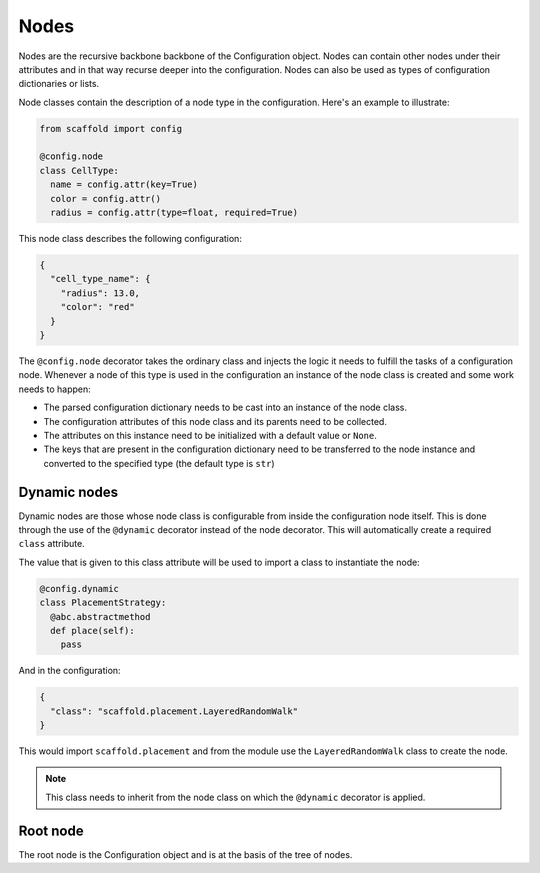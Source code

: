 #####
Nodes
#####

Nodes are the recursive backbone backbone of the Configuration object. Nodes can contain
other nodes under their attributes and in that way recurse deeper into the configuration.
Nodes can also be used as types of configuration dictionaries or lists.

Node classes contain the description of a node type in the configuration. Here's an example
to illustrate:

.. code-block:: python

  from scaffold import config

  @config.node
  class CellType:
    name = config.attr(key=True)
    color = config.attr()
    radius = config.attr(type=float, required=True)

This node class describes the following configuration:

.. code-block:: json

  {
    "cell_type_name": {
      "radius": 13.0,
      "color": "red"
    }
  }

The ``@config.node`` decorator takes the ordinary class and injects the logic it needs
to fulfill the tasks of a configuration node. Whenever a node of this type is used
in the configuration an instance of the node class is created and some work needs to happen:

* The parsed configuration dictionary needs to be cast into an instance of the node class.
* The configuration attributes of this node class and its parents need to be collected.
* The attributes on this instance need to be initialized with a default value or ``None``.
* The keys that are present in the configuration dictionary need to be transferred to the
  node instance and converted to the specified type (the default type is ``str``)

Dynamic nodes
=============

Dynamic nodes are those whose node class is configurable from inside the configuration node itself.
This is done through the use of the ``@dynamic`` decorator instead of the node decorator.
This will automatically create a required ``class`` attribute.

The value that is given to this class attribute will be used to import a class to instantiate
the node:

.. code-block:: python

  @config.dynamic
  class PlacementStrategy:
    @abc.abstractmethod
    def place(self):
      pass

And in the configuration:

.. code-block:: json

  {
    "class": "scaffold.placement.LayeredRandomWalk"
  }

This would import ``scaffold.placement`` and from the module use the ``LayeredRandomWalk``
class to create the node.

.. note::

	This class needs to inherit from the node class on which the ``@dynamic`` decorator is
	applied.

Root node
=========

The root node is the Configuration object and is at the basis of the tree of nodes.
